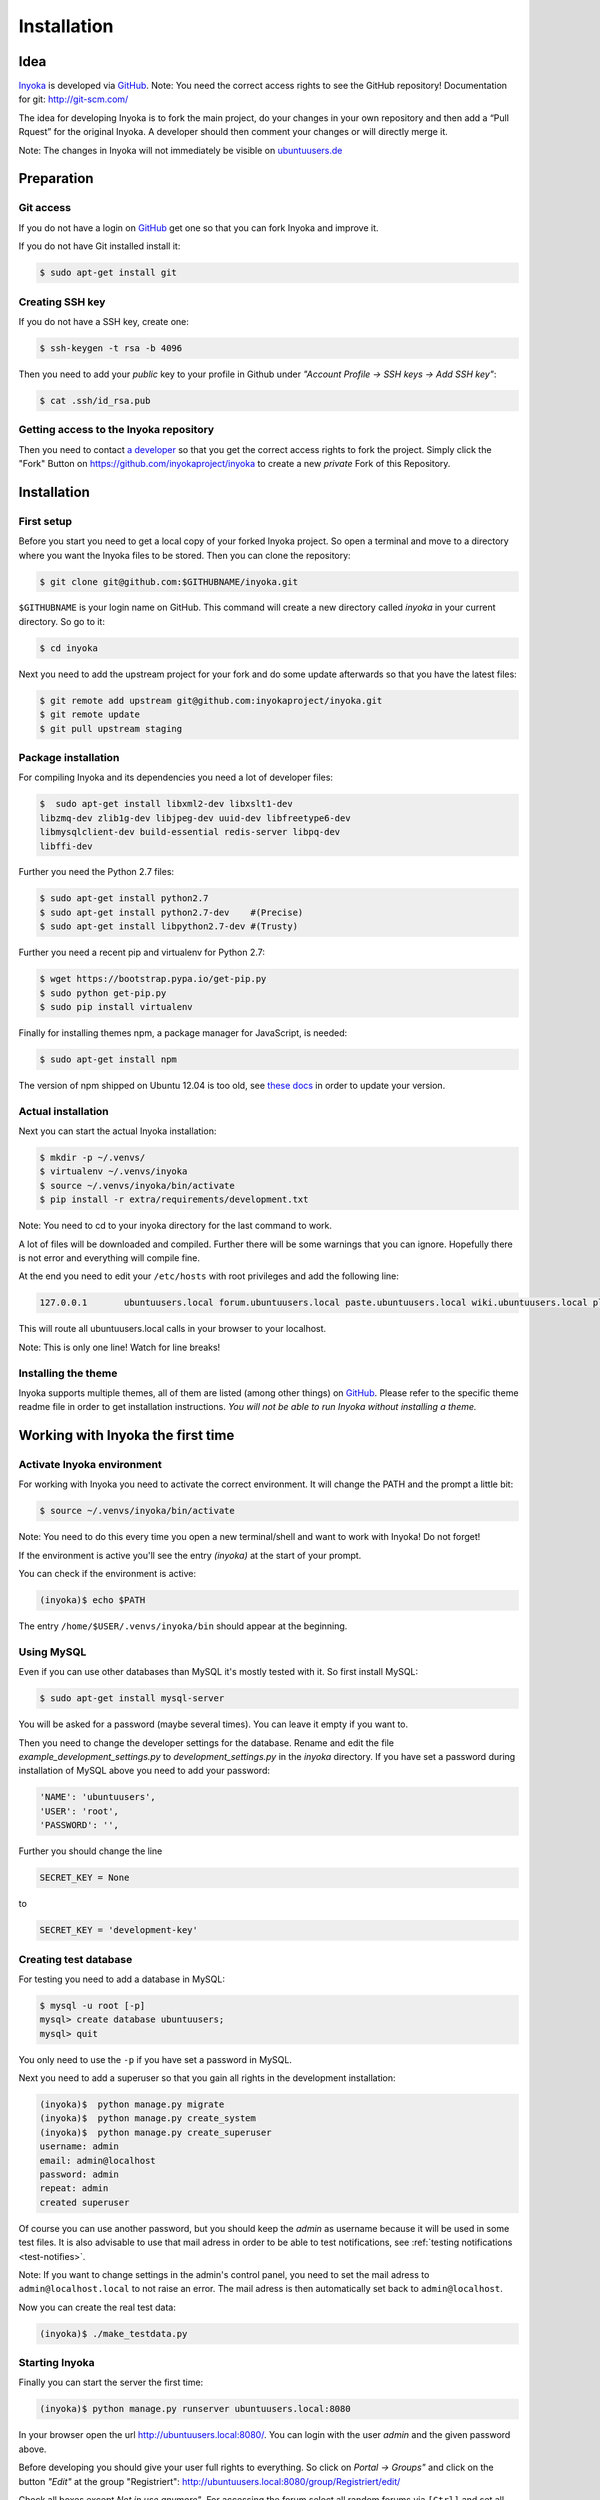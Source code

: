 .. _Inyoka: https://github.com/inyokaproject/inyoka
.. _GitHub: https://github.com/

.. _installation:

============
Installation
============

Idea
====

Inyoka_ is developed via GitHub_.
Note: You need the correct access rights to see the GitHub repository!
Documentation for git: `<http://git-scm.com/>`_

The idea for developing Inyoka is to fork the main project, do your changes in
your own repository and then add a “Pull Rquest” for the original Inyoka. A
developer should then comment your changes or will directly merge it.

Note: The changes in Inyoka will not immediately be visible on `ubuntuusers.de
<http://ubuntuusers.de/>`_

Preparation
===========

Git access
**********

If you do not have a login on GitHub_ get one so that
you can fork Inyoka and improve it.

If you do not have Git installed install it:

.. code-block:: console

    $ sudo apt-get install git

Creating SSH key
****************

If you do not have a SSH key, create one:

.. code-block:: console

    $ ssh-keygen -t rsa -b 4096

Then you need to add your *public* key to your profile in Github under
*"Account Profile -> SSH keys -> Add SSH key"*:

.. code-block:: console

    $ cat .ssh/id_rsa.pub

Getting access to the Inyoka repository
***************************************

Then you need to contact `a developer <https://github.com/encbladexp>`_ so that
you get the correct access rights to fork the project. Simply click the "Fork"
Button on `<https://github.com/inyokaproject/inyoka>`_ to create a new
*private* Fork of this Repository.

Installation
============

First setup
***********

Before you start you need to get a local copy of your forked Inyoka project.
So open a terminal and move to a directory where you want the Inyoka files to
be stored. Then you can clone the repository:

.. code-block:: console

    $ git clone git@github.com:$GITHUBNAME/inyoka.git

``$GITHUBNAME`` is your login name on GitHub. This command will create a new
directory called *inyoka* in your current directory. So go to it:

.. code-block:: console

    $ cd inyoka

Next you need to add the upstream project for your fork and do some update
afterwards so that you have the latest files:

.. code-block:: console

    $ git remote add upstream git@github.com:inyokaproject/inyoka.git
    $ git remote update
    $ git pull upstream staging

Package installation
********************

For compiling Inyoka and its dependencies you need a lot of developer files:

.. code-block:: console

    $  sudo apt-get install libxml2-dev libxslt1-dev
    libzmq-dev zlib1g-dev libjpeg-dev uuid-dev libfreetype6-dev
    libmysqlclient-dev build-essential redis-server libpq-dev
    libffi-dev

Further you need the Python 2.7 files:

.. code-block:: console

    $ sudo apt-get install python2.7
    $ sudo apt-get install python2.7-dev    #(Precise)
    $ sudo apt-get install libpython2.7-dev #(Trusty)

Further you need a recent pip and virtualenv for Python 2.7:

.. code-block:: console

    $ wget https://bootstrap.pypa.io/get-pip.py
    $ sudo python get-pip.py
    $ sudo pip install virtualenv

Finally for installing themes npm, a package manager for JavaScript, is
needed:

.. code-block:: console

    $ sudo apt-get install npm

The version of npm shipped on Ubuntu 12.04 is too old, see `these docs
<https://docs.npmjs.com/getting-started/installing-node>`_ in order to update
your version.

Actual installation
*******************
Next you can start the actual Inyoka installation:

.. code-block:: console

    $ mkdir -p ~/.venvs/
    $ virtualenv ~/.venvs/inyoka
    $ source ~/.venvs/inyoka/bin/activate
    $ pip install -r extra/requirements/development.txt

Note: You need to cd to your inyoka directory for the last command to work.

A lot of files will be downloaded and compiled. Further there will be some
warnings that you can ignore. Hopefully there is not error and everything will
compile fine.

At the end you need to edit your ``/etc/hosts`` with root privileges and add
the following line:

.. code-block:: console

    127.0.0.1       ubuntuusers.local forum.ubuntuusers.local paste.ubuntuusers.local wiki.ubuntuusers.local planet.ubuntuusers.local ikhaya.ubuntuusers.local static.ubuntuusers.local media.ubuntuusers.local

This will route all ubuntuusers.local calls in your browser to your localhost.

Note: This is only one line! Watch for line breaks!

Installing the theme
********************

Inyoka supports multiple themes, all of them are listed (among other things) on
`GitHub`__. Please refer to the specific
theme readme file in order to get installation instructions. *You will not be
able to run Inyoka without installing a theme.*

__ Inyoka_

Working with Inyoka the first time
==================================

Activate Inyoka environment
***************************

For working with Inyoka you need to activate the correct environment. It will
change the PATH and the prompt a little bit:

.. code-block:: console

    $ source ~/.venvs/inyoka/bin/activate

Note: You need to do this every time you open a new terminal/shell and want to
work with Inyoka! Do not forget!

If the environment is active you'll see the entry *(inyoka)* at the
start of your prompt.

You can check if the environment is active:

.. code-block:: console

    (inyoka)$ echo $PATH

The entry ``/home/$USER/.venvs/inyoka/bin`` should appear at the beginning.

Using MySQL
***********

Even if you can use other databases than MySQL it's mostly tested with it. So
first install MySQL:

.. code-block:: console

    $ sudo apt-get install mysql-server

You will be asked for a password (maybe several times). You can leave it empty
if you want to.

Then you need to change the developer settings for the database. Rename and
edit the file *example_development_settings.py* to *development_settings.py*
in the *inyoka* directory. If you have set a password during installation of
MySQL above you need to add your password:

.. code-block:: console

    'NAME': 'ubuntuusers',
    'USER': 'root',
    'PASSWORD': '',

Further you should change the line

.. code-block:: console

    SECRET_KEY = None

to

.. code-block:: console

    SECRET_KEY = 'development-key'

.. todo::
    language settings

Creating test database
**********************

For testing you need to add a database in MySQL:

.. code-block:: console

    $ mysql -u root [-p]
    mysql> create database ubuntuusers;
    mysql> quit

You only need to use the ``-p`` if you have set a password in MySQL.

Next you need to add a superuser so that you gain all rights in the development
installation:

.. code-block:: console

   (inyoka)$  python manage.py migrate
   (inyoka)$  python manage.py create_system
   (inyoka)$  python manage.py create_superuser
   username: admin
   email: admin@localhost
   password: admin
   repeat: admin
   created superuser

Of course you can use another password, but you should keep the *admin* as
username because it will be used in some test files. It is also advisable to
use that mail adress in order to be able to test notifications, see
:ref:`testing notifications <test-notifies>`.

Note: If you want to change settings in the admin's control panel, you need to
set the mail adress to ``admin@localhost.local`` to not raise an error. The
mail adress is then automatically set back to ``admin@localhost``.

Now you can create the real test data:

.. code-block:: console

    (inyoka)$ ./make_testdata.py

Starting Inyoka
***************

Finally you can start the server the first time:

.. code-block:: console

    (inyoka)$ python manage.py runserver ubuntuusers.local:8080

In your browser open the url `<http://ubuntuusers.local:8080/>`_. You can login
with the user  *admin* and the given password above.

Before developing you should give your user full rights to everything. So click
on *Portal -> Groups"* and click on the button *"Edit"* at the group
"Registriert": `<http://ubuntuusers.local:8080/group/Registriert/edit/>`_

Check all boxes except *Not in use anymore"*. For accessing the forum select
all random forums via ``[Ctrl]`` and set all rights to *"Yes"*. Commit the
changes via the button *Send"*

You may should stop the running server via *[Ctrl-C]* and start it again before
the access rights are correct.

Working with Inyoka everytime
=============================

Environment and Server
**********************

First open a terminal, set the environment and start the server:

.. code-block:: console

    $ source ~/.venvs/inyoka/bin/activate
    (inyoka)$ python manage.py runserver ubuntuusers.local:8080

Then open another terminal, set the environment. Here you can work normally via
Git.

And now?
========

Congratulations: You have installed a local instance of Inyoka. It is time to
start hacking, read :ref:`getting-started` to learn how to submit your first
fix.
